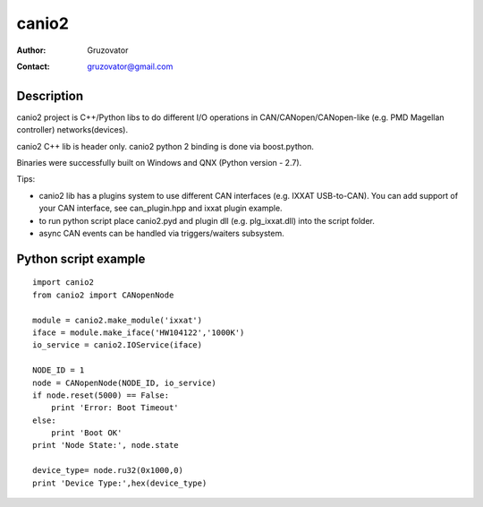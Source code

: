 ------
canio2
------ 
:Author: Gruzovator
:Contact: gruzovator@gmail.com

Description
-----------
canio2 project is C++/Python libs to do different I/O operations in 
CAN/CANopen/CANopen-like (e.g. PMD Magellan controller) networks(devices).

canio2 C++ lib is header only.
canio2 python 2 binding is done via boost.python.

Binaries were successfully built on Windows and QNX (Python version - 2.7).

Tips:

* canio2 lib has a plugins system to use different CAN interfaces (e.g. IXXAT 
  USB-to-CAN). You can add support of your CAN interface, see can_plugin.hpp and
  ixxat plugin example.

* to run python script place canio2.pyd and plugin dll (e.g. plg_ixxat.dll) into
  the script folder.

* async CAN events can be handled via triggers/waiters subsystem.


Python script example
---------------------
::

	import canio2
	from canio2 import CANopenNode

	module = canio2.make_module('ixxat') 
	iface = module.make_iface('HW104122','1000K')
	io_service = canio2.IOService(iface)

	NODE_ID = 1
	node = CANopenNode(NODE_ID, io_service) 
	if node.reset(5000) == False:
	    print 'Error: Boot Timeout'
	else:
	    print 'Boot OK'
	print 'Node State:', node.state

	device_type= node.ru32(0x1000,0)
	print 'Device Type:',hex(device_type)


